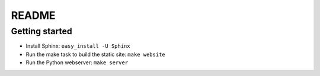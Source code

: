 README
======

Getting started
---------------

* Install Sphinx: ``easy_install -U Sphinx``
* Run the make task to build the static site: ``make website``
* Run the Python webserver: ``make server``
